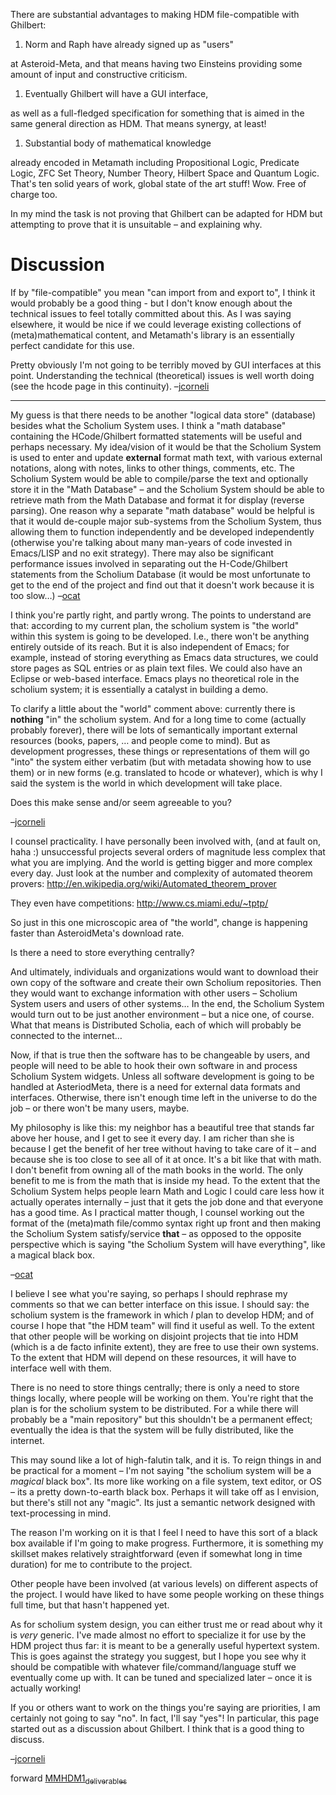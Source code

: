 #+STARTUP: showeverything logdone
#+options: num:nil

There are substantial advantages to making HDM
file-compatible with Ghilbert:

1. Norm and Raph have already signed up as "users"
at Asteroid-Meta, and that means having two 
Einsteins providing some amount of input and
constructive criticism.

2. Eventually Ghilbert will have a GUI interface,
as well as a full-fledged specification for 
something that is aimed in the same general 
direction as HDM. That means synergy, at least!

3. Substantial body of mathematical knowledge
already encoded in Metamath including Propositional
Logic, Predicate Logic, ZFC Set Theory, Number
Theory, Hilbert Space and Quantum Logic. That's
ten solid years of work, global state of the
art stuff! Wow. Free of charge too. 

In my mind the task is not proving that Ghilbert
can be adapted for HDM but attempting to prove
that it is unsuitable -- and explaining why.

* Discussion

If by "file-compatible" you mean "can import from and export to",
I think it would probably be a good thing - but I don't know
enough about the technical issues to feel totally committed about this.
As I was saying elsewhere, it would be nice if we could leverage
existing collections of (meta)mathematical content, and
Metamath's library is an essentially perfect candidate for this use.

Pretty obviously I'm not going to be terribly moved by GUI interfaces at this point.
Understanding the technical (theoretical) issues is well worth doing
(see the hcode page in this continuity). --[[file:jcorneli.org][jcorneli]]

-----

My guess is that there needs to be another "logical data store"
(database) besides what the Scholium System uses. I think a
"math database" containing the HCode/Ghilbert formatted statements
will be useful and perhaps necessary. My idea/vision of it would
be that the Scholium System is used to enter and update 
 *external* format math text, with various external notations,
along with notes, links to other things, comments, etc. The
Scholium System would be able to compile/parse the text and
optionally store it in the "Math Database" -- and the Scholium
System should be able to retrieve math from the Math Database
and format it for display (reverse parsing). One reason why
a separate "math database" would be helpful is that it would
de-couple major sub-systems from the Scholium System, thus
allowing them to function independently and be developed
independently (otherwise you're talking about many man-years of
code invested in Emacs/LISP and no exit strategy). There may also be
significant performance issues involved in separating out
the H-Code/Ghilbert statements from the Scholium Database
(it would be most unfortunate to get to the end of the project
and find out that it doesn't work because it is too slow...)
--[[file:ocat.org][ocat]]

I think you're partly right, and partly wrong.  The points to
understand are that: according to my current plan, 
the scholium system is "the world" within
this system is going to be developed.  I.e., there won't be anything
entirely outside of its reach.  But it is also independent of Emacs;
for example, instead of storing everything as Emacs data structures,
we could store pages as SQL entries or as plain text files.  We could
also have an Eclipse or web-based interface.  Emacs plays no theoretical
role in the scholium system; it is essentially a catalyst in building
a demo.

To clarify a little about the "world" comment above: currently there is
 *nothing* "in" the scholium system.  And for a long time to come (actually probably forever), there
will be lots of semantically important external resources (books, papers, ... and people come to mind).  But
as development progresses, these things or representations of them will go "into" the system either
verbatim (but with metadata showing how to use them) or in new forms
(e.g. translated to hcode or whatever), which is why I said the system is
the world in which development will take place.

Does this make sense and/or seem agreeable to you?

--[[file:jcorneli.org][jcorneli]]

I counsel practicality. I have personally been involved with,
(and at fault on, haha :) unsuccessful projects several orders of 
magnitude less complex that what you are implying. And the world is getting bigger and more complex every day. Just look at the number
and complexity of automated theorem provers:
http://en.wikipedia.org/wiki/Automated_theorem_prover

They even have competitions: 
http://www.cs.miami.edu/~tptp/

So just in this one microscopic area of "the world", change
is happening faster than AsteroidMeta's download rate.

Is there a need to store everything centrally?

And ultimately, individuals and organizations would want to 
download their own copy of the software and create their
own Scholium repositories. Then they would want to exchange
information with other users -- Scholium System users and
users of other systems... In the end, the Scholium
System would turn out to be just another environment -- but
a nice one, of course. What that means is Distributed Scholia,
each of which will probably be connected to the internet...

Now, if that is true then the software has to be changeable
by users, and people will need to be able to hook their own 
software in and process Scholium System widgets. Unless all 
software development is going to be handled at AsteriodMeta, 
there is a need for external data formats and interfaces. 
Otherwise, there isn't enough time left in the universe to do 
the job -- or there won't be many users, maybe.

My philosophy is like this: my neighbor has a beautiful tree
that stands far above her house, and I get to see it every
day. I am richer than she is because I get the benefit of
her tree without having to take care of it -- and because she
is too close to see all of it at once. It's a bit like that
with math. I don't benefit from owning all of the math books
in the world. The only benefit to me is from the math that
is inside my head. To the extent that the Scholium System
helps people learn Math and Logic I could care less how it
actually operates internally -- just that it gets the job
done and that everyone has a good time. As I practical matter
though, I counsel working out the format of the (meta)math 
file/commo syntax right up front and then making the Scholium
System satisfy/service *that* -- as opposed to the opposite 
perspective which is saying "the Scholium System will have 
everything", like a magical black box.

--[[file:ocat.org][ocat]]

I believe I see what you're saying, so perhaps I should rephrase my
comments so that we can better interface on this issue.  I should say:
the scholium system is the framework in which /I/ plan to develop
HDM; and of course I hope that "the HDM team" will find it useful as
well.  To the extent that other people will be working on disjoint
projects that tie into HDM (which is a de facto infinite extent), they
are free to use their own systems.  To the extent that HDM will depend
on these resources, it will have to interface well with them.

There is no need to store things centrally; there is only a need to
store things locally, where people will be working on them.  You're
right that the plan is for the scholium system to be distributed.
For a while there will probably be a "main repository" but this
shouldn't be a permanent effect; eventually the idea is that the
system will be fully distributed, like the internet.

This may sound like a lot of high-falutin talk, and it is.  To reign
things in and be practical for a moment -- I'm not saying "the
scholium system will be a /magical/ black box".  Its more like
working on a file system, text editor, or OS -- its a pretty
down-to-earth black box.  Perhaps it will take off as I envision, but
there's still not any "magic".  Its just a semantic network designed
with text-processing in mind.

The reason I'm working on it is that I feel I need to have this sort
of a black box available if I'm going to make progress.  Furthermore,
it is something my skillset makes relatively straightforward (even
if somewhat long in time duration) for me to contribute to the project.  

Other people have been involved (at various levels) on different
aspects of the project.  I would have liked to have some people
working on these things full time, but that hasn't happened yet.

As for scholium system design, you can either trust me or read about
why it is /very/ generic.  I've made almost no effort to specialize
it for use by the HDM project thus far: it is meant to be a generally
useful hypertext system.  This is goes against the strategy you
suggest, but I hope you see why it should be compatible with whatever
file/command/language stuff we eventually come up with.  It can be
tuned and specialized later -- once it is actually working!

If you or others want to work on the things you're saying are
priorities, I am certainly not going to say "no".  In fact, I'll say
"yes"!  In particular, this page started out as a discussion about
Ghilbert.  I think that is a good thing to discuss.

--[[file:jcorneli.org][jcorneli]]

forward [[file:MMHDM1_deliverables.org][MMHDM1_deliverables]]

